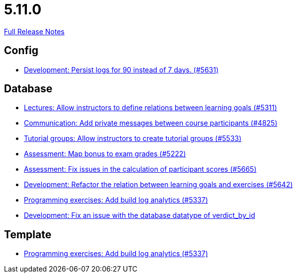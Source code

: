 // SPDX-FileCopyrightText: 2023 Artemis Changelog Contributors
//
// SPDX-License-Identifier: CC-BY-SA-4.0

= 5.11.0

link:https://github.com/ls1intum/Artemis/releases/tag/5.11.0[Full Release Notes]

== Config

* link:https://www.github.com/ls1intum/Artemis/commit/01dbb157f8cb1333f80cfccf915859176f4bcc30/[Development: Persist logs for 90 instead of 7 days. (#5631)]


== Database

* link:https://www.github.com/ls1intum/Artemis/commit/ea761373b792a3eb6f860e5ae00a3a902386f7a7/[Lectures: Allow instructors to define relations between learning goals (#5311)]
* link:https://www.github.com/ls1intum/Artemis/commit/27cd9644e0d6a36945605408119be2012af26a82/[Communication: Add private messages between course participants (#4825)]
* link:https://www.github.com/ls1intum/Artemis/commit/be91820c4fd7d21ed20f4498ec4af4fe87ce2d8f/[Tutorial groups: Allow instructors to create tutorial groups  (#5533)]
* link:https://www.github.com/ls1intum/Artemis/commit/14df0c0ad1e15448dd01f0d9d39e04912cce4b43/[Assessment: Map bonus to exam grades (#5222)]
* link:https://www.github.com/ls1intum/Artemis/commit/96e94e61cb7c2a914514ecb7250e4217b61a8efc/[Assessment: Fix issues in the calculation of participant scores (#5665)]
* link:https://www.github.com/ls1intum/Artemis/commit/503bb6ea44eb1939f5e37dfcd0a219317049c3fb/[Development: Refactor the relation between learning goals and exercises (#5642)]
* link:https://www.github.com/ls1intum/Artemis/commit/593283a9b50a476824af052f7e3aae139262c297/[Programming exercises: Add build log analytics (#5337)]
* link:https://www.github.com/ls1intum/Artemis/commit/8792acae91e28b1217af3a4c274a81745d5535d3/[Development: Fix an issue with the database datatype of verdict_by_id]


== Template

* link:https://www.github.com/ls1intum/Artemis/commit/593283a9b50a476824af052f7e3aae139262c297/[Programming exercises: Add build log analytics (#5337)]
